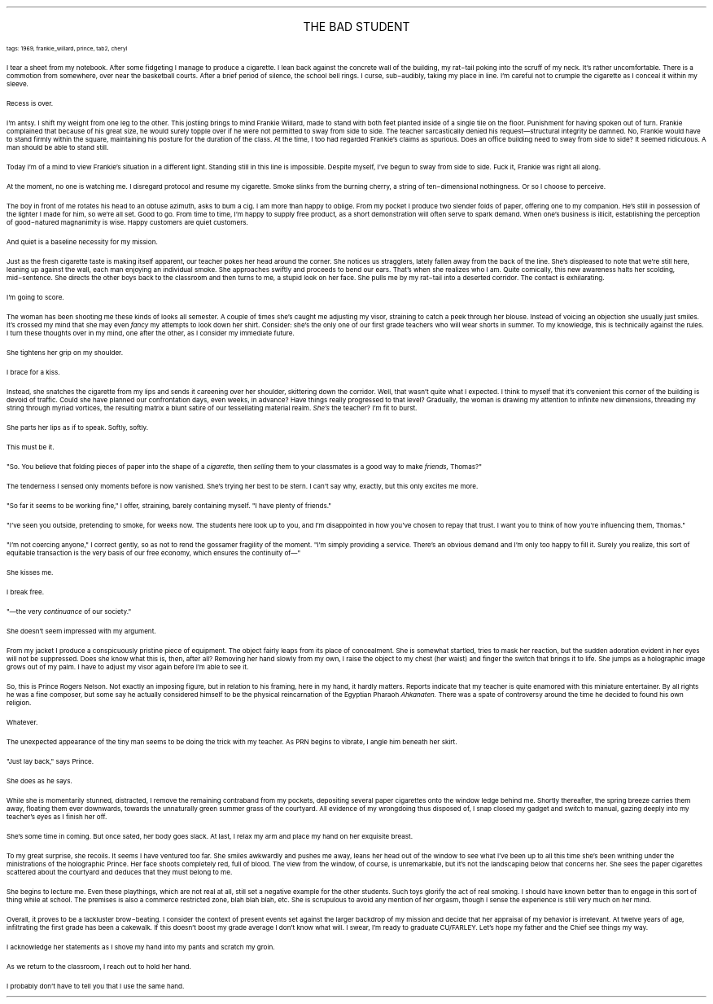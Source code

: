.LP
.ce
.ps 16
.CW
THE BAD STUDENT
.R
 
.ps 8
.CW
tags: 1969, frankie_willard, prince, tab2, cheryl
.R

.PP
.ps 10
I tear a sheet from my notebook.  After some fidgeting I manage to
produce a cigarette.  I lean back against the concrete wall of the
building, my rat\-tail poking into the scruff of my neck.  It's rather
uncomfortable.  There is a commotion from somewhere, over near the
basketball courts.  After a brief period of silence, the school bell
rings.  I curse, sub\-audibly, taking my place in line.  I'm careful not
to crumple the cigarette as I conceal it within my sleeve.
.PP
.ps 10
Recess is over.
.PP
.ps 10
I'm antsy.  I shift my weight from one leg to the other.  This
jostling brings to mind Frankie Willard, made to stand with both feet
planted inside of a single tile on the floor.  Punishment for having
spoken out of turn.  Frankie complained that because of his great size,
he would surely topple over if he were not permitted to sway from side
to side.  The teacher sarcastically denied his request\(emstructural
integrity be damned.  No, Frankie would have to stand firmly within the
square, maintaining his posture for the duration of the class.  At the
time, I too had regarded Frankie's claims as spurious.  Does an office
building need to sway from side to side?  It seemed ridiculous.  A man
should be able to stand still.
.PP
.ps 10
Today I'm of a mind to view Frankie's situation in a different
light.  Standing still in this line is impossible.  Despite myself, I've
begun to sway from side to side.  Fuck it, Frankie was right all along.
.PP
.ps 10
At the moment, no one is watching me.  I disregard protocol and
resume my cigarette.  Smoke slinks from the burning cherry, a string of
ten\-dimensional nothingness.  Or so I choose to perceive.
.PP
.ps 10
The boy in front of me rotates his head to an obtuse azimuth, asks
to bum a cig.  I am more than happy to oblige.  From my pocket I produce
two slender folds of paper, offering one to my companion.  He's still
in possession of the lighter I made for him, so we're all set.  Good to
go.  From time to time, I'm happy to supply free product, as a short
demonstration will often serve to spark demand.  When one's business is
illicit, establishing the perception of good\-natured magnanimity is
wise.  Happy customers are quiet customers.
.PP
.ps 10
And quiet is a baseline necessity for my mission.

.PP
.ps 10
Just as the fresh cigarette taste is making itself apparent, our
teacher pokes her head around the corner.  She notices us stragglers,
lately fallen away from the back of the line.  She's displeased to note
that we're still here, leaning up against the wall, each man enjoying
an individual smoke.  She approaches swiftly and proceeds to bend our
ears.  That's when she realizes who I am.  Quite comically, this new
awareness halts her scolding, mid\-sentence.  She directs the other boys
back to the classroom and then turns to me, a stupid look on her face.
She pulls me by my rat\-tail into a deserted corridor.  The contact is
exhilarating.
.PP
.ps 10
I'm going to score.
.PP
.ps 10
The woman has been shooting me these kinds of looks all semester.  A
couple of times she's caught me adjusting my visor, straining to catch
a peek through her blouse.  Instead of voicing an objection she usually
just smiles.  It's crossed my mind that she may even
.I
fancy
.R
my attempts
to look down her shirt.  Consider: she's the only one of our first
grade teachers who will wear shorts in summer.  To my knowledge, this
is technically against the rules.  I turn these thoughts over in my
mind, one after the other, as I consider my immediate future.
.PP
.ps 10
She tightens her grip on my shoulder.
.PP
.ps 10
I brace for a kiss.
.PP
.ps 10
Instead, she snatches the cigarette from my lips and sends it
careening over her shoulder, skittering down the corridor.  Well, that
wasn't quite what I expected.  I think to myself that it's convenient
this corner of the building is devoid of traffic.  Could she have
planned our confrontation days, even weeks, in advance?  Have things
really progressed to that level?  Gradually, the woman is drawing my
attention to infinite new dimensions, threading my string through
myriad vortices, the resulting matrix a blunt satire of our
tessellating material realm.
.I
She's
.R
the teacher?  I'm fit to burst.

.PP
.ps 10
She parts her lips as if to speak.  Softly, softly.
.PP
.ps 10
This must be it.
.PP
.ps 10
"So.  You believe that folding pieces of paper into the shape of a
.I
cigarette,
.R
then
.I
selling
.R
them to your classmates is a good way to
make
.I
friends,
.R
Thomas?"
.PP
.ps 10
The tenderness I sensed only moments before is now vanished.  She's
trying her best to be stern.  I can't say why, exactly, but this only
excites me more.
.PP
.ps 10
"So far it seems to be working fine," I offer, straining, barely
containing myself.  "I have plenty of friends."
.PP
.ps 10
"I've seen you outside, pretending to smoke, for weeks now.  The
students here look up to you, and I'm disappointed in how you've
chosen to repay that trust.  I want you to think of how you're
influencing them, Thomas."
.PP
.ps 10
"I'm not coercing anyone," I correct gently, so as not to rend the
gossamer fragility of the moment.  "I'm simply providing a service.
There's an obvious demand and I'm only too happy to fill it.  Surely
you realize, this sort of equitable transaction is the very basis of
our free economy, which ensures the continuity of\(em"
.PP
.ps 10
She kisses me.

.PP
.ps 10
I break free.
.PP
.ps 10
"\(emthe very
.I
continuance
.R
of our society."
.PP
.ps 10
She doesn't seem impressed with my argument.
.PP
.ps 10
From my jacket I produce a conspicuously pristine piece of
equipment.  The object fairly leaps from its place of concealment.  She
is somewhat startled, tries to mask her reaction, but the sudden
adoration evident in her eyes will not be suppressed.  Does she know
what this is, then, after all?   Removing her hand slowly from my own,
I raise the object to my chest (her waist) and finger the switch that
brings it to life.  She jumps as a holographic image grows out of my
palm.  I have to adjust my visor again before I'm able to see it.
.PP
.ps 10
So, this is Prince Rogers Nelson.  Not exactly an imposing figure,
but in relation to his framing, here in my hand, it hardly matters.
Reports indicate that my teacher is quite enamored with this miniature
entertainer.  By all rights he was a fine composer, but some say he
actually considered himself to be the physical reincarnation of the
Egyptian Pharaoh
.I
Ahkanaten.
.R
There was a spate of controversy around
the time he decided to found his own religion.
.PP
.ps 10
Whatever.
.PP
.ps 10
The unexpected appearance of the tiny man seems to be doing the
trick with my teacher.  As PRN begins to vibrate, I angle him beneath
her skirt.
.PP
.ps 10
"Just lay back," says Prince.
.PP
.ps 10
She does as he says.
.PP
.ps 10
While she is momentarily stunned, distracted, I remove the
remaining contraband from my pockets, depositing several paper
cigarettes onto the window ledge behind me.  Shortly thereafter, the
spring breeze carries them away, floating them ever downwards, towards
the unnaturally green summer grass of the courtyard.  All evidence of
my wrongdoing thus disposed of, I snap closed my gadget and switch to
manual, gazing deeply into my teacher's eyes as I finish her off.
.PP
.ps 10
She's some time in coming.  But once sated, her body goes slack.  At
last, I relax my arm and place my hand on her exquisite breast.
.PP
.ps 10
To my great surprise, she recoils.  It seems I have ventured too
far.  She smiles awkwardly and pushes me away, leans her head out of
the window to see what I've been up to all this time she's been
writhing under the ministrations of the holographic Prince.  Her face
shoots completely red, full of blood.  The view from the window, of
course, is unremarkable, but it's not the landscaping below that
concerns her.  She sees the paper cigarettes scattered about the
courtyard and deduces that they must belong to me.
.PP
.ps 10
She begins to lecture me.  Even these playthings, which are not real
at all, still set a negative example for the other students.  Such toys
glorify the act of real smoking.  I should have known better than to
engage in this sort of thing while at school.  The premises is also a
commerce restricted zone, blah blah blah, etc.  She is scrupulous to
avoid any mention of her orgasm, though I sense the experience is
still very much on her mind.
.PP
.ps 10
Overall, it proves to be a lackluster brow\-beating.  I consider the
context of present events set against the larger backdrop of my
mission and decide that her appraisal of my behavior is irrelevant.  At
twelve years of age, infiltrating the first grade has been a cakewalk.
If this doesn't boost my grade average I don't know what will.  I
swear, I'm ready to graduate CU/FARLEY.  Let's hope my father and the
Chief see things my way.
.PP
.ps 10
I acknowledge her statements as I shove my hand into my pants and
scratch my groin.
.PP
.ps 10
As we return to the classroom, I reach out to hold her hand.
.PP
.ps 10
I probably don't have to tell you that I use the same hand.
